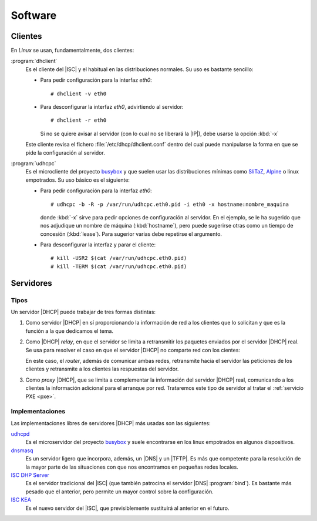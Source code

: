 Software
********

.. _DHCP-clients:

Clientes
========
En *Linux* se usan, fundamentalmente, dos clientes:

.. _dhclient:
.. index:: index

:program:`dhclient`
   Es el cliente del |ISC| y el habitual en las distribuciones normales. Su uso
   es bastante sencillo:

   * Para pedir configuración para la interfaz *eth0*::

      # dhclient -v eth0

   * Para desconfigurar la interfaz *eth0*, advirtiendo al servidor::

      # dhclient -r eth0

     Si no se quiere avisar al servidor (con lo cual no se liberará la |IP|),
     debe usarse la opción :kbd:`-x`

   Este cliente revisa el fichero :file:`/etc/dhcp/dhclient.conf` dentro del
   cual puede manipularse la forma en que se pide la configuración al servidor.

.. _udhcpc:

:program:`udhcpc`
   Es el microcliente del proyecto `busybox <https://www.busybox.net/>`_ y que
   suelen usar las distribuciones mínimas como SliTaZ_, Alpine_ o linux
   empotrados. Su uso básico es el siguiente:

   * Para pedir configuración para la interfaz *eth0*::

      # udhcpc -b -R -p /var/run/udhcpc.eth0.pid -i eth0 -x hostname:nombre_maquina

     donde :kbd:`-x` sirve para pedir opciones de configuración al servidor. En
     el ejemplo, se le ha sugerido que nos adjudique un nombre de máquina
     (:kbd:`hostname`), pero puede sugerirse otras como un tiempo de concesión
     (:kbd:`lease`). Para sugerior varias debe repetirse el argumento.

   * Para desconfigurar la interfaz y parar el cliente::

      # kill -USR2 $(cat /var/run/udhcpc.eth0.pid)
      # kill -TERM $(cat /var/run/udhcpc.eth0.pid)

Servidores
==========
Tipos
-----
Un servidor |DHCP| puede trabajar de tres formas distintas:

#. Como servidor |DHCP| en sí proporcionando la información de red a los
   clientes que lo solicitan y que es la función a la que dedicamos el tema.

#. Como |DHCP| *relay*, en que el servidor se limita a retransmitir los paquetes
   enviados por el servidor |DHCP| real. Se usa para resolver el caso en que el
   servidor |DHCP| no comparte red con los cientes:

   .. image:: files/DHCPrelay.png

   En este caso, el *router*, además de comunicar ambas redes, retransmite hacia
   el servidor las peticiones de los clientes y retransmite a los clientes las
   respuestas del servidor.

#. Como *proxy* |DHCP|, que se limita a complementar la información del servidor
   |DHCP| real, comunicando a los clientes la información adicional para el
   arranque por red. Trataremos este tipo de servidor al tratar el
   :ref:`servicio PXE <pxe>`.

Implementaciones
----------------
Las implementaciones libres de servidores |DHCP| más usadas son las siguientes:

`udhcpd <https://udhcp.busybox.net/>`_
   Es el microservidor del proyecto `busybox <https://www.busybox.net/>`_ y suele
   encontrarse en los linux empotrados en algunos dispositivos.

`dnsmasq <http://www.thekelleys.org.uk/dnsmasq/doc.html>`_
   Es un servidor ligero que incorpora, además, un |DNS| y un |TFTP|. Es más que
   competente para la resolución de la mayor parte de las situaciones con que
   nos encontramos en pequeñas redes locales.

`ISC DHP Server <https://www.isc.org/dhcp-manual-pages/>`_
   Es el servidor tradicional del |ISC| (que también patrocina el servidor |DNS|
   :program:`bind`). Es bastante más pesado que el anterior, pero permite un
   mayor control sobre la configuración.

`ISC KEA <https://kea.isc.org/wiki>`_
   Es el nuevo servidor del |ISC|, que previsiblemente sustituirá al anterior en
   el futuro.

.. |ISC| replace:: :abbr:`ISC (Internet Systems Consortium)`
.. |TFTP| replace:: :abbr:`TFTP (Trivial FTP)`

.. _Alpine: https://alpinelinux.org/
.. _SliTaZ: http://slitaz.org/es/

